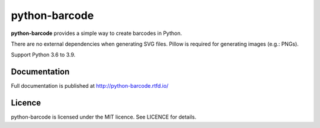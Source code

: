python-barcode
==============

.. image:: https://action-badges.now.sh/WhyNotHugo/python-barcode
  :target: https://github.com/WhyNotHugo/python-barcode/actions
  :alt: CI status

.. image:: https://codecov.io/gh/WhyNotHugo/python-barcode/branch/main/graph/badge.svg
  :target: https://codecov.io/gh/WhyNotHugo/python-barcode
  :alt: Build coverage

.. image:: https://readthedocs.org/projects/python-barcode/badge/
  :target: https://python-barcode.rtfd.org/
  :alt: documentation

.. image:: https://img.shields.io/pypi/v/python-barcode.svg
  :target: https://pypi.python.org/pypi/python-barcode
  :alt: version on pypi

.. image:: https://img.shields.io/pypi/dm/python-barcode.svg
  :target: https://pypi.python.org/pypi/python-barcode
  :alt: downloads

.. image:: https://img.shields.io/pypi/l/python-barcode.svg
  :target: https://github.com/WhyNotHugo/python-barcode/blob/main/LICENCE
  :alt: licence

**python-barcode** provides a simple way to create barcodes in Python.

There are no external dependencies when generating SVG files.
Pillow is required for generating images (e.g.: PNGs).

Support Python 3.6 to 3.9.

.. image:: example-ean13.png
  :target: https://github.com/WhyNotHugo/python-barcode
  :alt: python-barcode

Documentation
-------------

Full documentation is published at http://python-barcode.rtfd.io/

Licence
-------

python-barcode is licensed under the MIT licence. See LICENCE for details.
